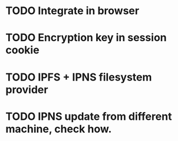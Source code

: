 * TODO Integrate in browser
* TODO Encryption key in session cookie
* TODO IPFS + IPNS filesystem provider
* TODO IPNS update from different machine, check how.
